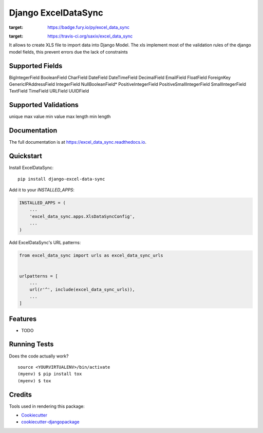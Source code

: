 =====================
Django ExcelDataSync
=====================

.. image:: https://badge.fury.io/py/excel_data_sync.png
:target: https://badge.fury.io/py/excel_data_sync

.. image:: https://travis-ci.org/saxix/excel_data_sync.png?branch=master
:target: https://travis-ci.org/saxix/excel_data_sync


It allows to create XLS file to import data into Django Model.
The xls implement most of the validation rules of the django model fields, this
prevent errors due the lack of constraints


Supported Fields
----------------
BigIntegerField
BooleanField
CharField
DateField
DateTimeField
DecimalField
EmailField
FloatField
ForeignKey
GenericIPAddressField
IntegerField
NullBooleanField*
PositiveIntegerField
PositiveSmallIntegerField
SmallIntegerField
TextField
TimeField
URLField
UUIDField

Supported Validations
---------------------
unique
max value
min value
max length
min length


Documentation
-------------

The full documentation is at https://excel_data_sync.readthedocs.io.

Quickstart
----------

Install ExcelDataSync::

    pip install django-excel-data-sync

Add it to your `INSTALLED_APPS`:

.. code-block:: python

    INSTALLED_APPS = (
        ...
        'excel_data_sync.apps.XlsDataSyncConfig',
        ...
    )

Add ExcelDataSync's URL patterns:

.. code-block:: python

    from excel_data_sync import urls as excel_data_sync_urls


    urlpatterns = [
        ...
        url(r'^', include(excel_data_sync_urls)),
        ...
    ]

Features
--------

* TODO

Running Tests
-------------

Does the code actually work?

::

    source <YOURVIRTUALENV>/bin/activate
    (myenv) $ pip install tox
    (myenv) $ tox

Credits
-------

Tools used in rendering this package:

*  Cookiecutter_
*  `cookiecutter-djangopackage`_

.. _Cookiecutter: https://github.com/audreyr/cookiecutter
.. _`cookiecutter-djangopackage`: https://github.com/pydanny/cookiecutter-djangopackage
